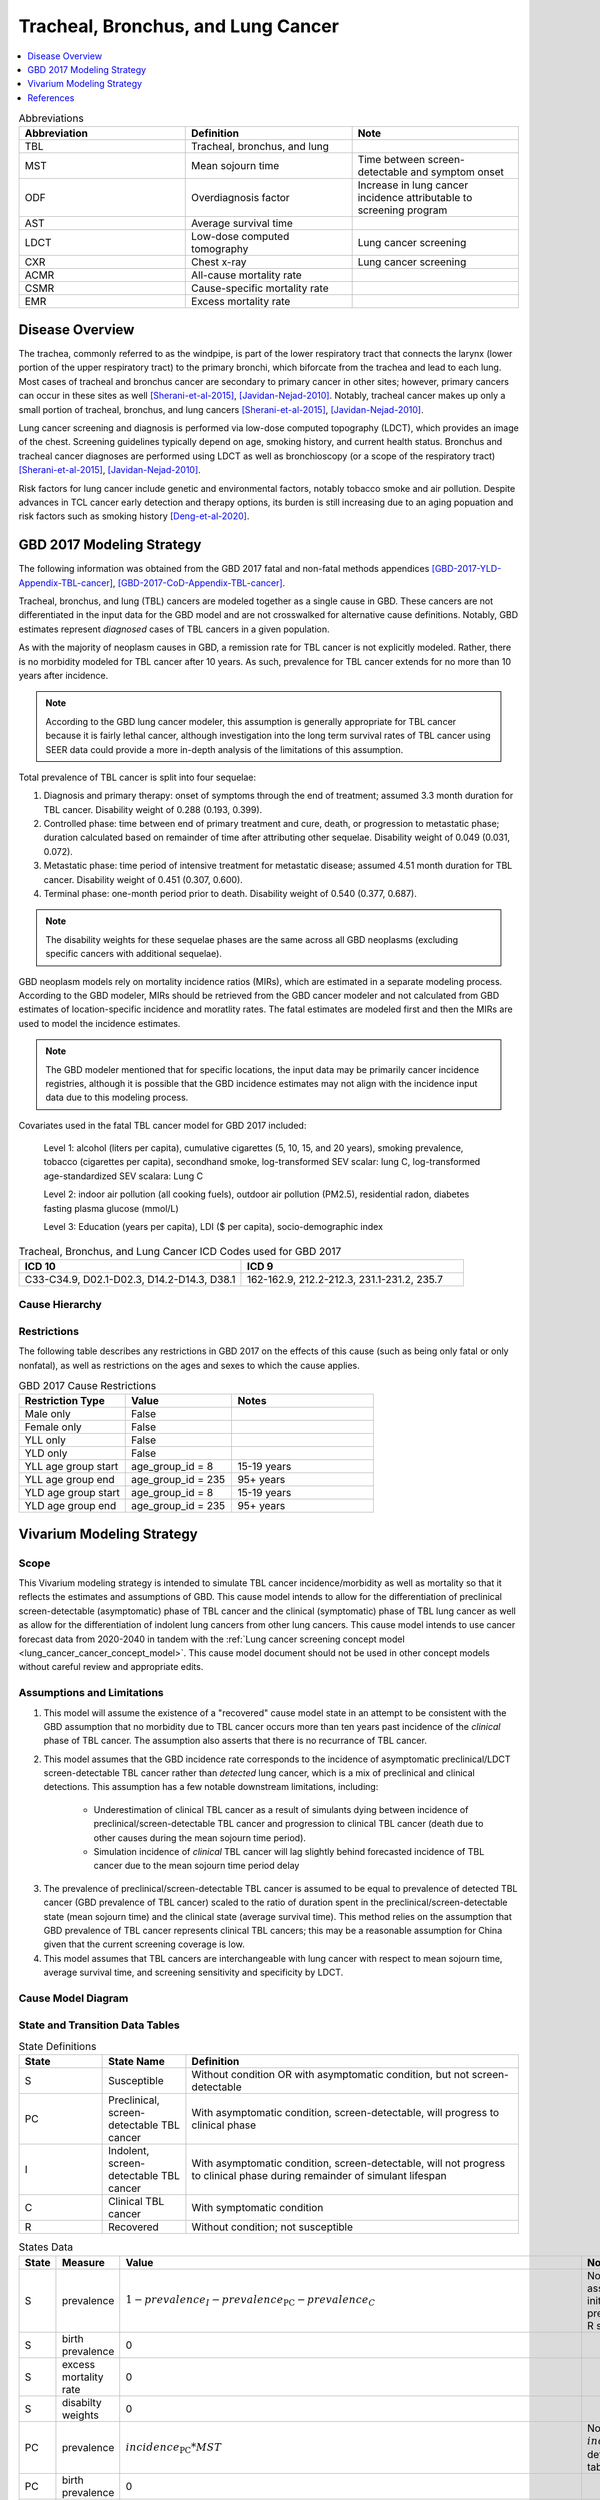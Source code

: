 .. _2017_lung_cancer:

===================================
Tracheal, Bronchus, and Lung Cancer
===================================

.. contents::
   :local:
   :depth: 1

.. list-table:: Abbreviations
   :widths: 15 15 15
   :header-rows: 1

   * - Abbreviation
     - Definition
     - Note
   * - TBL
     - Tracheal, bronchus, and lung
     - 
   * - MST
     - Mean sojourn time
     - Time between screen-detectable and symptom onset
   * - ODF
     - Overdiagnosis factor
     - Increase in lung cancer incidence attributable to screening program
   * - AST
     - Average survival time
     - 
   * - LDCT
     - Low-dose computed tomography
     - Lung cancer screening
   * - CXR
     - Chest x-ray
     - Lung cancer screening
   * - ACMR
     - All-cause mortality rate
     - 
   * - CSMR
     - Cause-specific mortality rate
     -
   * - EMR
     - Excess mortality rate
     - 

Disease Overview
----------------

The trachea, commonly referred to as the windpipe, is part of the lower respiratory tract that connects the larynx (lower portion of the upper respiratory tract) to the primary bronchi, which biforcate from the trachea and lead to each lung. Most cases of tracheal and bronchus cancer are secondary to primary cancer in other sites; however, primary cancers can occur in these sites as well [Sherani-et-al-2015]_, [Javidan-Nejad-2010]_. Notably, tracheal cancer makes up only a small portion of tracheal, bronchus, and lung cancers [Sherani-et-al-2015]_, [Javidan-Nejad-2010]_. 

Lung cancer screening and diagnosis is performed via low-dose computed topography (LDCT), which provides an image of the chest. Screening guidelines typically depend on age, smoking history, and current health status. Bronchus and tracheal cancer diagnoses are performed using LDCT as well as bronchioscopy (or a scope of the respiratory tract) [Sherani-et-al-2015]_, [Javidan-Nejad-2010]_. 

Risk factors for lung cancer include genetic and environmental factors, notably tobacco smoke and air pollution. Despite advances in TCL cancer early detection and therapy options, its burden is still increasing due to an aging popuation and risk factors such as smoking history [Deng-et-al-2020]_.

GBD 2017 Modeling Strategy
--------------------------

The following information was obtained from the GBD 2017 fatal and non-fatal methods appendices [GBD-2017-YLD-Appendix-TBL-cancer]_, [GBD-2017-CoD-Appendix-TBL-cancer]_.

Tracheal, bronchus, and lung (TBL) cancers are modeled together as a single cause in GBD. These cancers are not differentiated in the input data for the GBD model and are not crosswalked for alternative cause definitions. Notably, GBD estimates represent *diagnosed* cases of TBL cancers in a given population. 

As with the majority of neoplasm causes in GBD, a remission rate for TBL cancer is not explicitly modeled. Rather, there is no morbidity modeled for TBL cancer after 10 years. As such, prevalence for TBL cancer extends for no more than 10 years after incidence.

.. note::

  According to the GBD lung cancer modeler, this assumption is generally appropriate for TBL cancer because it is fairly lethal cancer, although investigation into the long term survival rates of TBL cancer using SEER data could provide a more in-depth analysis of the limitations of this assumption.

Total prevalence of TBL cancer is split into four sequelae: 

#. Diagnosis and primary therapy: onset of symptoms through the end of treatment; assumed 3.3 month duration for TBL cancer. Disability weight of 0.288 (0.193, 0.399).
#. Controlled phase: time between end of primary treatment and cure, death, or progression to metastatic phase; duration calculated based on remainder of time after attributing other sequelae. Disability weight of 0.049 (0.031, 0.072).
#. Metastatic phase: time period of intensive treatment for metastatic disease; assumed 4.51 month duration for TBL cancer. Disability weight of 0.451 (0.307, 0.600).
#. Terminal phase: one-month period prior to death. Disability weight of 0.540 (0.377, 0.687).

.. note:: 
  
  The disability weights for these sequelae phases are the same across all GBD neoplasms (excluding specific cancers with additional sequelae).

GBD neoplasm models rely on mortality incidence ratios (MIRs), which are estimated in a separate modeling process. According to the GBD modeler, MIRs should be retrieved from the GBD cancer modeler and not calculated from GBD estimates of location-specific incidence and moratlity rates. The fatal estimates are modeled first and then the MIRs are used to model the incidence estimates.

.. note::

  The GBD modeler mentioned that for specific locations, the input data may be primarily cancer incidence registries, although it is possible that the GBD incidence estimates may not align with the incidence input data due to this modeling process.

Covariates used in the fatal TBL cancer model for GBD 2017 included:

  Level 1: alcohol (liters per capita), cumulative cigarettes (5, 10, 15, and 20 years), smoking prevalence, tobacco (cigarettes per capita), secondhand smoke, log-transformed SEV scalar: lung C, log-transformed age-standardized SEV scalara: Lung C

  Level 2: indoor air pollution (all cooking fuels), outdoor air pollution (PM2.5), residential radon, diabetes fasting plasma glucose (mmol/L) 

  Level 3: Education (years per capita), LDI ($ per capita), socio-demographic index

.. list-table:: Tracheal, Bronchus, and Lung Cancer ICD Codes used for GBD 2017
   :widths: 15 15
   :header-rows: 1

   * - ICD 10
     - ICD 9
   * - C33-C34.9, D02.1-D02.3, D14.2-D14.3, D38.1
     - 162-162.9, 212.2-212.3, 231.1-231.2, 235.7

Cause Hierarchy
+++++++++++++++

.. image:: lung_cancer_hierarchy.svg

Restrictions
++++++++++++

The following table describes any restrictions in GBD 2017 on the effects of
this cause (such as being only fatal or only nonfatal), as well as restrictions
on the ages and sexes to which the cause applies.

.. list-table:: GBD 2017 Cause Restrictions
   :widths: 15 15 20
   :header-rows: 1

   * - Restriction Type
     - Value
     - Notes
   * - Male only
     - False
     -
   * - Female only
     - False
     -
   * - YLL only
     - False
     -
   * - YLD only
     - False
     -
   * - YLL age group start
     - age_group_id = 8
     - 15-19 years
   * - YLL age group end
     - age_group_id = 235
     - 95+ years
   * - YLD age group start
     - age_group_id = 8
     - 15-19 years
   * - YLD age group end
     - age_group_id = 235
     - 95+ years

Vivarium Modeling Strategy
--------------------------

Scope
+++++

This Vivarium modeling strategy is intended to simulate TBL cancer incidence/morbidity as well as mortality so that it reflects the estimates and assumptions of GBD. This cause model intends to allow for the differentiation of preclinical screen-detectable (asymptomatic) phase of TBL cancer and the clinical (symptomatic) phase of TBL lung cancer as well as allow for the differentiation of indolent lung cancers from other lung cancers. This cause model intends to use cancer forecast data from 2020-2040 in tandem with the :ref:`Lung cancer screening concept model <lung_cancer_cancer_concept_model>`. This cause model document should not be used in other concept models without careful review and appropriate edits.

Assumptions and Limitations
+++++++++++++++++++++++++++

1. This model will assume the existence of a "recovered" cause model state in an attempt to be consistent with the GBD assumption that no morbidity due to TBL cancer occurs more than ten years past incidence of the *clinical* phase of TBL cancer. The assumption also asserts that there is no recurrance of TBL cancer.

2. This model assumes that the GBD incidence rate corresponds to the incidence of asymptomatic preclinical/LDCT screen-detectable TBL cancer rather than *detected* lung cancer, which is a mix of preclinical and clinical detections. This assumption has a few notable downstream limitations, including:

	- Underestimation of clinical TBL cancer as a result of simulants dying between incidence of preclinical/screen-detectable TBL cancer and progression to clinical TBL cancer (death due to other causes during the mean sojourn time period).

	- Simulation incidence of *clinical* TBL cancer will lag slightly behind forecasted incidence of TBL cancer due to the mean sojourn time period delay

.. todo::

  Quantify the potential impact of this assumption here

3. The prevalence of preclinical/screen-detectable TBL cancer is assumed to be equal to prevalence of detected TBL cancer (GBD prevalence of TBL cancer) scaled to the ratio of duration spent in the preclinical/screen-detectable state (mean sojourn time) and the clinical state (average survival time). This method relies on the assumption that GBD prevalence of TBL cancer represents clinical TBL cancers; this may be a reasonable assumption for China given that the current screening coverage is low.

4. This model assumes that TBL cancers are interchangeable with lung cancer with respect to mean sojourn time, average survival time, and screening sensitivity and specificity by LDCT.

Cause Model Diagram
+++++++++++++++++++

.. image:: cause_model_diagram.svg

State and Transition Data Tables
++++++++++++++++++++++++++++++++

.. list-table:: State Definitions
   :widths: 5 5 20
   :header-rows: 1

   * - State
     - State Name
     - Definition
   * - S
     - Susceptible
     - Without condition OR with asymptomatic condition, but not screen-detectable
   * - PC
     - Preclinical, screen-detectable TBL cancer
     - With asymptomatic condition, screen-detectable, will progress to clinical phase
   * - I
     - Indolent, screen-detectable TBL cancer
     - With asymptomatic condition, screen-detectable, will not progress to clinical phase during remainder of simulant lifespan 
   * - C
     - Clinical TBL cancer
     - With symptomatic condition
   * - R
     - Recovered
     - Without condition; not susceptible

.. list-table:: States Data
   :widths: 20 25 30 30
   :header-rows: 1
   
   * - State
     - Measure
     - Value
     - Notes
   * - S
     - prevalence
     - :math:`1 - prevalence_I - prevalence_\text{PC} - prevalence_C`
     - Note: this assumes no initial prevalence in R state
   * - S
     - birth prevalence
     - 0
     - 
   * - S
     - excess mortality rate
     - 0
     - 
   * - S
     - disabilty weights
     - 0
     -
   * - PC
     - prevalence
     - :math:`incidence_\text{PC} * MST`
     - Note: :math:`incidence_\text{PC}` defined in table below
   * - PC
     - birth prevalence
     - 0
     - 
   * - PC
     - excess mortality rate
     - 0
     - 
   * - PC
     - disability weights
     - 0 
     - 
   * - I
     - prevalence
     - :math:`screening_\text{baseline} * prevalence_\text{c426} * \frac{ODF}{1+ODF} + (1 - screening_\text{baseline}) * prevalence_\text{PC} * ODF`
     - Note: this may be an underestimate of initial prevalence due to longer duration than preclinical TBL cancer
   * - I
     - birth prevalence
     - 0
     - 
   * - I
     - excess mortality rate
     - 0
     - 
   * - I
     - disability weights
     - 0
     - 
   * - C
     - prevalence
     - :math:`screening_\text{baseline} * prevalence_\text{c426} * \frac{1}{1+ODF} + (1 - screening_\text{baseline}) * prevalence_\text{c426}`
     - 
   * - C
     - birth prevalence
     - 0
     - 
   * - C
     - excess mortality rate
     - :math:`csmr_\text{c426} / prevalence_C`
     - 
   * - C
     - disabilty weights
     - :math:`\displaystyle{\sum_{s\in\text{s_c426}}}\scriptstyle{\text{disability_weight}_s\,\times\,\frac{\text{prev}_s}{\text{prevalence_c426}}}`
     - Total TBL cancer disability weight over all sequelae with IDs s273, s274, s275, s276
   * - R
     - prevalence
     - 0
     - No initialization into recovered state
   * - R
     - birth prevalence
     - 0
     - 
   * - R
     - excess mortality rate
     - 0
     - No excess mortality in recovered state assumed
   * - R
     - disabilty weights
     - 0
     - No long term disability in recovered state assumed

.. list-table:: Transition Data
   :widths: 10 10 10 20 30
   :header-rows: 1
   
   * - Transition
     - Source 
     - Sink 
     - Value
     - Notes
   * - i_pc
     - S
     - PC
     - :math:`\frac{screening_\text{baseline} * incidence_\text{c426*} * \frac{1}{1+ODF} + (1 - screening_\text{baseline}) * incidence_\text{c426*}}{prevalence_S}`
     - NOTE: :math:`incidence_\text{c426*}` is the rate from the age group equal to simulant's age plus MST 
   * - i_i
     - S
     - I
     - :math:`\frac{screening_\text{baseline} * incidence_\text{c426*} * \frac{ODF}{1+ODF} + (1 - screening_\text{baseline}) * i_\text{pc} * ODF}{prevalence_S}`
     - NOTE: :math:`incidence_\text{c426*}` is the rate from the age group equal to simulant's age plus MST 
   * - i_c
     - PC
     - C
     - 1/MST
     - See MST definition in table below
   * - r
     - C
     - R
     - 0.1
     - To be consistent with 10 year GBD assumption

.. list-table:: Data Sources
   :widths: 20 25 25 25
   :header-rows: 1
   
   * - Measure
     - Sources
     - Description
     - Notes
   * - prevalence_c426
     - /ihme/csu/swiss_re/forecast/426_ets_prevalence_scaled_logit_phi_89_minmax_3_1000_gbd19.csv
     - CSU TBL cancer prevalence forecasts
     - 2020-2040; defined as proportion of population with condition
   * - csmr_c426
     - /ihme/csu/swiss_re/forecast/426_ets_deaths_scaled_logit_phi_89_minmax_3_1000_gbd19.csv
     - CSU TBL cancer cause specific mortality rate forecast
     - 2020-2040; defined as deaths per person-year in general population
   * - incidence_rate_c426
     - /ihme/csu/swiss_re/forecast/426_ets_deaths_scaled_logit_phi_89_minmax_3_1000_gbd19.csv
     - CSU TBL cancer cause-specific mortality rate forecast
     - 2020-2040; defined as incidence cases per person-year in general population
   * - disability_weight_s{273, 274, 275, 276}
     - YLD appendix
     - Sequela disability weights
     - 0.288 (0.193-0.145), 0.049 (0.031-0.072), 0.451 (0.307-0.6), 0.54 (0.377-0.687)
   * - prevalence_s{273, 274, 275, 276}
     - GBD 2019, COMO, decomp_step='step4'
     - TBL cancer sequelae prevalence
     - Not forecasted
   * - MST
     - 2.06 years (95% CI: 0.42 - 3.83); normal distrbution of uncertainty at draw level
     - Mean sojourn time; duration of time between onset of the CT screen-detectable preclinical phase to the clinical phase
     - See below for instructions on how to sample and research background. NOTE: may update this value
   * - AST
     - :math:`1/(csmr_\text{c426} / prevalence_C + ACMR - csmr_\text{c426})`
     - Average survival time; mean duration of time between detection and death
     - ACMR: all cause-mortality rate for demographic group from GBD
   * - ODF
     - 0.35 (0.2, 0.5); normal distribution of uncertainty at the draw level
     - Overdiagnosis factor (ex: 35% excess incidence of lung cancer associated with LDCT screening program)
     - See details for sampling below. NOTE: placeholder value
   * - :math:`screening_\text{baseline}`
     - Defined in :ref:`Lung Cancer Screening Cause Model Document <lung_cancer_cancer_concept_model>`
     - Baseline coverage of lung cancer screening by LDCT
     - 

.. todo::

	Update/confirm placeholder values

Mean Sojourn Time
^^^^^^^^^^^^^^^^^

**Parameter for Use in Model:**

This parameter should be sampled *at the draw level* from the distribution detailed below and should be applied universally to all simulants within that draw.

.. code-block:: Python

  from scipy.stats import norm

  # mean and 0.975-quantile of normal distribution for mean difference (MD)
  mean = 2.06
  q_975 = 3.83

  # 0.975-quantile of standard normal distribution (=1.96, approximately)
  q_975_stdnorm = norm().ppf(0.975)

  std = (q_975 - mean) / q_975_stdnorm # std dev of normal distribution

  # Frozen normal distribution for MST, representing uncertainty in the parameter
  mst_distribution = norm(mean, std)

.. note::

  May consider adding individual-level variation to this parameter at a later date.

**Research Background:**

.. image:: mst_diagram.svg

A systematic literature search was performed to obtain estimates of the mean sojourn time of lung cancer using low-dose computed topography (LDCT) screening methodology. The search yielded the following relevant studies:

.. list-table:: Mean Sojourn Time References
   :widths: 20 25 25 25
   :header-rows: 1
   
   * - Paper
     - Description
     - Results
     - Notes
   * - [Chien-and-Chen-2008]_
     - Used a Markov model to estimate MST using data meta-analyzed from six studies. Assumes a gamma distribution of MSTs.
     - Median: 2.06 years (95% CI: 0.42 - 3.83)
     - 
   * - [ten-Haaf-et-al-2015a]_
     - Used the MISCAN-Lung model to estimate MST using data from SEER, the National Lung Screening Trial (NLST), and the Prostate, Lung, Ovarian Colon and Ovarian Cancer Screening Trial (PLCO). Estimated MST at the sex-, stage- and histology-specific level. Assumed a weilbull distribution of MSTs.
     - Not reported here due to specificity at the histological level. Notably, MST was greater in women than men.
     - 
   * - [Patz-et-al-2014]_
     - Used data from the National Lung Screening Trial (NLST) to estimate MST 
     - For non-BAC NSCLC: 3.6 years (95% CI: 3.0-4.3); For BAC: 32.1 years (17.3-270.7)
     - NSCLC: non-small cell carcinoma lung cancer, BAC: bronchioloalveolar carcinoma
   * - [Gonzalez-Maldonado-et-al-2020]_
     - German RCT among long-term smokers 50.3-71.9 years of age; LDCT screening versus no screening. Median follow-up of 9.77 years.
     - 5.38 years (95% CI: 4.76, 5.88)
     - 

Given that our model is not specific to any given histologies or cancer stages, we selected the [Chien-and-Chen-2008]_ paper as the data source for the mean sojourn time in this model. 

  Notably, this is limited in that it does not consider variation by sex or histology.

Further, an analysis by [Veronesi-et-al-2012]_ suggested that mean doubling time of lung cancer tumors (a measure related to mean sojourn time) did not significantly vary by age or pack-year cigarette consumption. 

.. note::

  The model results for the :ref:`SwissRe lung cancer screening model <lung_cancer_cancer_concept_model>` will be sensitive to this parameter. Given that there is variation around this parameter, this is a value that we should reach consensus on with the client. 

Cumulative Excess Incidence Factor
^^^^^^^^^^^^^^^^^^^^^^^^^^^^^^^^^^

**Parameter for Use in Model:**

.. warning::

  This is currently a stand-in value based on the [Broderson-et-al-2020]_ meta-analysis finding that LDCT screening programs increase lung cancer incidence by 20% or 50% based on sensitivity analyses.

This parameter should be sampled *at the draw level* from the distribution detailed below and should be applied universally within that draw.

.. code-block:: Python

  from scipy.stats import norm

  # mean and 0.975-quantile of normal distribution for mean difference (MD)
  mean = 0.35
  q_975 = 0.5

  # 0.975-quantile of standard normal distribution (=1.96, approximately)
  q_975_stdnorm = norm().ppf(0.975)

  std = (q_975 - mean) / q_975_stdnorm # std dev of normal distribution

  # Frozen normal distribution for ODF, representing uncertainty in the parameter
  odf_distribution = norm(mean, std)

.. todo::

  Update/confirm stand-in value... possibly with age-specific values from [Criss-et-al-2018]_

**Research Background:**

Overdiagnosis by cancer screening is defined as the detection/diagnosis of very slow growing or indolent cancers that never would have resulted in a clinical cancer due to death from other causes first (and therefore would not be expected to experience clinical detection of the cancer). The following figure demonstrates the concept of an "overdiagnosed" case. 

.. image:: overdiagnosis_figure.svg

Overdiagnosis is a major concern associated with lung cancer screening programs and as such has been evaluated for LDCT lung cancer screening programs by several investigators. 

Cumulative excess incidence in the experimental arm relative to the control arm of RCTs can be used to estimate overdiagnosis of lung cancer screening by LDCT. The table below provides a summary of RCTs that have estimated overdiagnosis using the excess cumulative incidence approach, as summarized by [Gonzalez-Maldonado-et-al-2020]_.

.. image:: overdiagnosis_study_table.png

Further, [Broderson-et-al-2020]_ conducted a meta-analysis of overdiagnosis as estimated by LDCT RCTs and concluded that the RR for lung cancer incidence 1.51 (1.06-2.14) based on low-bias RCTs; 1.22 (1.02-1.47) based on all RCTs. They also concluded that 49% (11-87) of screen-detected cancers were overdiagnosed from two RCTs with low risk of bias; 38% (14-63) from all RCTs. They noted that "there is uncertainty about this substantial degree of overdiagnosis due to unexplained heterogeneity and low precision of the summed estimate across the two trials" (p. 2).

Notably, excess incidence in RCTs (lead time greater than the study follow-up period) does not necessarily reflect overdiagnosis (lead time greater than life expectancy). Therefore, if the follow-up period since the last screening is shorter than the maximum leda times for all participants, then cumulative excess incidence estimates will *overestimate* overdiagnosis. 

  This is illustrated with the NLST trial results for which the cumulative excess incidence estimate decreased from 19% with 4.5 years of follow-up to 3% with 9.3 years of follow-up (note that this was in comparison to CXR screening rather than no screening). Similarly, excess incidence overdiagnosis was estimated at 19.7% with 4.5 years of follow-up since last screening in the NELSON trial, which was then updated to 8.9% after 5.5 years of follow-up after the last screening round.

As discussed by [Gonzalez-Maldonado-et-al-2020]_ and [de-Koning-et-al-2020]_, additional follow-up times are needed to more accurately measure cumulative excess incidence in these RCTs, as lead times of CT screening can be up to 9 to 12 years for some cancers [ten-Haaf-et-al-2015a]_.

Additionally, background lung cancer risk, screening eligibility, and the age distribution of the study subjects will also impact the potential for overdiagnosis/excess incidence (older subjects are more susceptible due to their higher background mortality rates) [Blom-et-al-2020]_.

Due to the limitations of evaluating excess incidence/overdiagnosis through randomized controlled trials with insufficient follow-up periods, modeling studies may provide additional insight.

  [McMahon-et-al-2014]_, [de-Koning-et-al-2014]_, [ten-Haaf-et-al-2015b]_, [Han-et-al-2017]_, and [ten-Haaf-et-al-2020]_ have evaluated the impact of LDCT screening programs on overdiagnosis in the US among a single birth cohort.

  [Criss-et-al-2018]_ and [Blom-et-al-2020]_ have evaluated the impact of LDCT screening programs on overdiagnosis at the population level in the US.

As a whole, most of these models found overdiagnosed cases as a proportion of screen-detected lung cancers to be generally less than 10%. However, it was noted that this figure varies with screening eligibility by age (younger ages have lower proportion), screening frequency (more frequent have greater proportion), smoking history (greater pack-years have greater proportion), and histological subtype (BAC at highest risk, small cell at lowest risk) [Han-et-al-2017]_. Also found in [Han-et-al-2017]_, three of the four independent models used found similar or no difference in the proportion of overdiagnosed screen-detected cancers by sex, although one of the models found that females had a higher proportion of overdiagnosis. Notably, stopping age of screening eligibility was the most influential of these parameters [Han-et-al-2017]_.

Given that these modeling studies were fit to data from the US, it is challenging to generalize to different populations given that the results are sensitive to age, screening eligibility, histologic make-up, background mortality rates, etc. However, because age is so influential, the analysis by [Criss-et-al-2018]_ provides particularly useful data stratified by age groups, presented in the figure below.

.. image:: overdiagnosis_by_age.png

Additionally, the [Han-et-al-2017]_ study provides estimates of overdiagnosis by several stratifying variables that can aid in the consideration of additional detail.

In addition to the modeling studies discussed, cohort studies with long term follow-up may also provide information on overdiagnosis in CT lung cancer screening programs, as discussed by [Carter-et-al-2015]_.

A retrospective cohort study of patients aged 50-74 screened by LDCT relative to CXR in Japan found that lung cancer incidence among those screened via LDCT was 1.23 times that of those screened via CXR, which the authors noted was a maximum estimate [Nawa-et-al-2019]_. Notably, the CT group had a mean follow-up period of 9.85 years (+/- 2.71) and the CXR group had a mean follow-up period of 8.65 (+/- 2.09). Additionally, there were no smoking eligibility requirements in this study population and the authors noted that considerably more cancers with long doubling-times would be detected in individuals with no or low smoking histories.

[Sone-et-al-2007]_ conducted a long-term follow-up study of a population-based mass CT screening program among those aged 40-74 in Japan and estimated that 13.3% of cases might be overdiagnosed. Postoperative follow-up of the 50 survived patients ranged from 70 to 117 (median, 101) months. Notably, this study relied on the assumption of constant tumor volume doubling time and noted that if this assumption does not hold that the number of over-diagnosed cases would be smaller. Additionally, the study population included never and light smokers, which they noted had tumors with slower volume doubling times and therefore were more likely to be overdiagnosed than smokers. 

.. note::

  The model results for the :ref:`SwissRe lung cancer screening model <lung_cancer_cancer_concept_model>` will be highly sensitive to this parameter. Given that there is so much variation and contraversy around the degree of overdiagnosis in LDCT screening programs, this is a value that we should reach consensus on with the client. 

Validation Criteria
+++++++++++++++++++

The following should be true:

  :math:`incidence_\text{c426} \approx incidence_C + incidence_I * screening_\text{baseline}`

    NOTE: our incidence estimates will lag behind the GBD forecasts by the duration of MST. Each of these incidence rates should be defined with person-time in the *general population* as the denominator.

  :math:`prevalence_\text{c426} \approx< prevalence_C + prevalence_I * screening_\text{baseline} * screening_\text{sensitivity}`

    NOTE: The simulation will overestimate prevalence because there is no excess mortality or remission in the indolent state currently. Screening sensitivity information avaialable on the :ref:`Lung cancer concept model documentation page <lung_cancer_cancer_concept_model>`.

  :math:`csmr_\text{c426} \approx csmr_C`

.. note::  
  
  Estimates of YLLs and YLDs likely will no longer validate well with high levels of baseline screening due to the incorporation of asymptomatic cases.

Some test simulations of this cause model that aim to verify the modelling strategy described here are available `here on the Vivarium Data Analysis Repository <https://github.com/ihmeuw/vivarium_data_analysis/pull/90>`_.

.. todo::

  Update this link to https://github.com/ihmeuw/vivarium_data_analysis/tree/master/pre_processing/lung_cancer_model once the PR is merged

References
----------

.. [Blom-et-al-2020]

  Blom EF, Ten Haaf K, de Koning HJ. Trends in lung cancer risk and screening eligibility affect overdiagnosis estimates. Lung Cancer. 2020 Jan;139:200-206. doi: 10.1016/j.lungcan.2019.11.024. Epub 2019 Nov 28. PMID: 31816564. `Available here <https://pubmed.ncbi.nlm.nih.gov/31816564/>`_.

.. [Broderson-et-al-2020]

  Brodersen J, Voss T, Martiny F, et al. Overdiagnosis of lung cancer with low-dose computed tomography screening: meta-analysis of the randomised clinical trials. Breathe 2020; 16: 200013

.. [Carter-et-al-2015]

  Carter, J. L., Coletti, R. J., & Harris, R. P. (2015). Quantifying and monitoring overdiagnosis in cancer screening: A systematic review of methods. BMJ (Clinical Research Ed.), 350, g7773. `Available here <https://doi.org/10.1136/bmj.g7773>`_.

.. [Chien-and-Chen-2008]

  Chien, Chun‐Ru, and Tony Hsiu‐Hsi Chen. "Mean sojourn time and effectiveness of mortality reduction for lung cancer screening with computed tomography." International journal of cancer 122.11 (2008): 2594-2599. `Available here <https://pubmed.ncbi.nlm.nih.gov/18302157/>`_

.. [Criss-et-al-2018]

  Criss SD, Sheehan DF, Palazzo L, Kong CY. Population impact of lung cancer screening in the United States: Projections from a microsimulation model. PLoS Med. 2018 Feb 7;15(2):e1002506. doi: 10.1371/journal.pmed.1002506. PMID: 29415013; PMCID: PMC5802442. `Available here <https://pubmed.ncbi.nlm.nih.gov/29415013/>`_.

.. [de-Koning-et-al-2014]

  de Koning et al. Benefits and harms of computed tomography lung cancer screening strategies: a comparative modeling study for the U.S. Preventive Services Task Force. Ann Intern Med. 2014 Mar 4;160(5):311-20. doi: 10.7326/M13-2316. `Available here <https://pubmed.ncbi.nlm.nih.gov/24379002/>`_.

.. [de-Koning-et-al-2020]
  
  de Koning et al. "Reduced Lung-Cancer Mortality with Volume CT Screening in a Randomized Trial." The New England Journal of Medicine 382.6 (2020): 503-513.

.. [Deng-et-al-2020]

  Deng, Yujiao, et al. "Epidemiological trends of tracheal, bronchus, and lung cancer at the global, regional, and national levels: a population-based study." Journal of hematology & oncology 13.1 (2020): 1-16. `Available here <https://pubmed.ncbi.nlm.nih.gov/32690044/>`_

.. [Gonzalez-Maldonado-et-al-2020]

  González Maldonado, Sandra, et al. "Overdiagnosis in lung cancer screening: Estimates from the German Lung Cancer Screening Intervention Trial." International Journal of Cancer (2020). `Available here <https://pubmed.ncbi.nlm.nih.gov/32930386/>`_

.. [Han-et-al-2017]

  Han SS, Ten Haaf K, Hazelton WD, Munshi VN, Jeon J, Erdogan SA, Johanson C, McMahon PM, Meza R, Kong CY, Feuer EJ, de Koning HJ, Plevritis SK. The impact of overdiagnosis on the selection of efficient lung cancer screening strategies. Int J Cancer. 2017 Jun 1;140(11):2436-2443. doi: 10.1002/ijc.30602. PMID: 28073150; PMCID: PMC5516788. `Available here <https://pubmed.ncbi.nlm.nih.gov/28073150/>`_.

.. [Javidan-Nejad-2010]

  Javidan-Nejad, Cylen. "MDCT of trachea and main bronchi." Radiologic Clinics 48.1 (2010): 157-176. `Available here <https://pubmed.ncbi.nlm.nih.gov/19995634/>`_

.. [McMahon-et-al-2014]

  McMahon PM, Meza R, Plevritis SK, Black WC, Tammemagi CM, Erdogan A, ten Haaf K, Hazelton W, Holford TR, Jeon J, Clarke L, Kong CY, Choi SE, Munshi VN, Han SS, van Rosmalen J, Pinsky PF, Moolgavkar S, de Koning HJ, Feuer EJ. Comparing benefits from many possible computed tomography lung cancer screening programs: extrapolating from the National Lung Screening Trial using comparative modeling. PLoS One. 2014 Jun 30;9(6):e99978. doi: 10.1371/journal.pone.0099978. PMID: 24979231; PMCID: PMC4076275. `Available here <https://pubmed.ncbi.nlm.nih.gov/24979231/>`_.

.. [Nawa-et-al-2019]

  Nawa, T., Fukui, K., Nakayama, T., Sagawa, M., Nakagawa, T., Ichimura, H., & Mizoue, T. (2019). A population-based cohort study to evaluate the effectiveness of lung cancer screening using low-dose CT in Hitachi city, Japan. Japanese Journal of Clinical Oncology, 49(2), 130–136. `Available here <https://doi.org/10.1093/jjco/hyy185>`_.

.. [Patz-et-al-2014]

  Patz, Edward F., et al. "Overdiagnosis in low-dose computed tomography screening for lung cancer." JAMA internal medicine 174.2 (2014): 269-274. `Available here <https://pubmed.ncbi.nlm.nih.gov/24322569/>`_

.. [Sherani-et-al-2015]

  Sherani, Khalid, et al. "Malignant tracheal tumors: a review of current diagnostic and management strategies." Current Opinion in Pulmonary Medicine 21.4 (2015): 322-326. `Available here <https://journals.lww.com/co-pulmonarymedicine/Abstract/2015/07000/Malignant_tracheal_tumors__a_review_of_current.4.aspx>`_

.. [Sone-et-al-2007]

  Sone, S., Nakayama, T., Honda, T., Tsushima, K., Li, F., Haniuda, M., Takahashi, Y., Suzuki, T., Yamanda, T., Kondo, R., Hanaoka, T., Takayama, F., Kubo, K., & Fushimi, H. (2007). Long-term follow-up study of a population-based 1996–1998 mass screening programme for lung cancer using mobile low-dose spiral computed tomography. Lung Cancer, 58(3), 329–341. `Available here <https://doi.org/10.1016/j.lungcan.2007.06.022>`_.

.. [ten-Haaf-et-al-2015a]

  ten Haaf, Kevin, Joost van Rosmalen, and Harry J. de Koning. "Lung cancer detectability by test, histology, stage, and gender: estimates from the NLST and the PLCO trials." Cancer Epidemiology and Prevention Biomarkers 24.1 (2015): 154-161. `Available here <https://pubmed.ncbi.nlm.nih.gov/25312998/>`_

.. [ten-Haaf-et-al-2015b]

  Ten Haaf K, de Koning HJ. Overdiagnosis in lung cancer screening: why modelling is essential. J Epidemiol Community Health 2015; 69: 1035-9.

.. [ten-Haaf-et-al-2020]

  Ten Haaf K, Jeon J, Tammemägi MC, Han SS, Kong CY, Plevritis SK, Feuer EJ, de Koning HJ, Steyerberg EW, Meza R. Risk prediction models for selection of lung cancer screening candidates: A retrospective validation study. PLoS Med. 2017 Apr 4;14(4):e1002277. doi: 10.1371/journal.pmed.1002277. Erratum in: PLoS Med. 2020 Sep 25;17(9):e1003403. PMID: 28376113; PMCID: PMC5380315. `Available here <https://pubmed.ncbi.nlm.nih.gov/28376113/>`_.

.. [Veronesi-et-al-2012]

  Veronesi, Giulia, et al. "Estimating overdiagnosis in low-dose computed tomography screening for lung cancer: a cohort study." Annals of internal medicine 157.11 (2012): 776-784. `Available here <https://pubmed.ncbi.nlm.nih.gov/23208167/>`_

.. [GBD-2017-YLD-Appendix-TBL-cancer]

   Pages ???-??? in `Supplementary appendix 1 to the GBD 2017 YLD Capstone <YLD
   appendix on ScienceDirect_>`_:

     **(GBD 2017 YLD Capstone)** GBD 2017 Disease and Injury Incidence and
     Prevalence Collaborators. :title:`Global, regional, and national incidence,
     prevalence, and years lived with disability for 354 diseases and injuries
     for 195 countries and territories, 1990–2017: a systematic analysis for the
     Global Burden of Disease Study 2017`. Lancet 2018; 392: 1789–858. DOI:
     https://doi.org/10.1016/S0140-6736(18)32279-7

.. _YLD appendix on ScienceDirect: https://ars.els-cdn.com/content/image/1-s2.0-S0140673618322797-mmc1.pdf
.. _YLD appendix on Lancet.com: https://www.thelancet.com/cms/10.1016/S0140-6736(18)32279-7/attachment/6db5ab28-cdf3-4009-b10f-b87f9bbdf8a9/mmc1.pdf


.. [GBD-2017-CoD-Appendix-TBL-cancer]

   Pages ???-??? in `Supplementary appendix 1 to the GBD 2017 CoD Capstone <CoD
   appendix on ScienceDirect_>`_:

     **(GBD 2017 CoD Capstone)** GBD 2017 Causes of Death Collaborators.
     :title:`Global, regional, and national age-sex-specific mortality for 282
     causes of death in 195 countries and territories, 1980–2017: a systematic
     analysis for the Global Burden of Disease Study 2017`. Lancet 2018; 392:
     1736–88. DOI: http://dx.doi.org/10.1016/S0140-6736(18)32203-7

.. _CoD appendix on ScienceDirect: https://ars.els-cdn.com/content/image/1-s2.0-S0140673618322037-mmc1.pdf
.. _CoD appendix on Lancet.com: https://www.thelancet.com/cms/10.1016/S0140-6736(18)32203-7/attachment/5045652a-fddf-48e2-9a84-0da99ff7ebd4/mmc1.pdf
